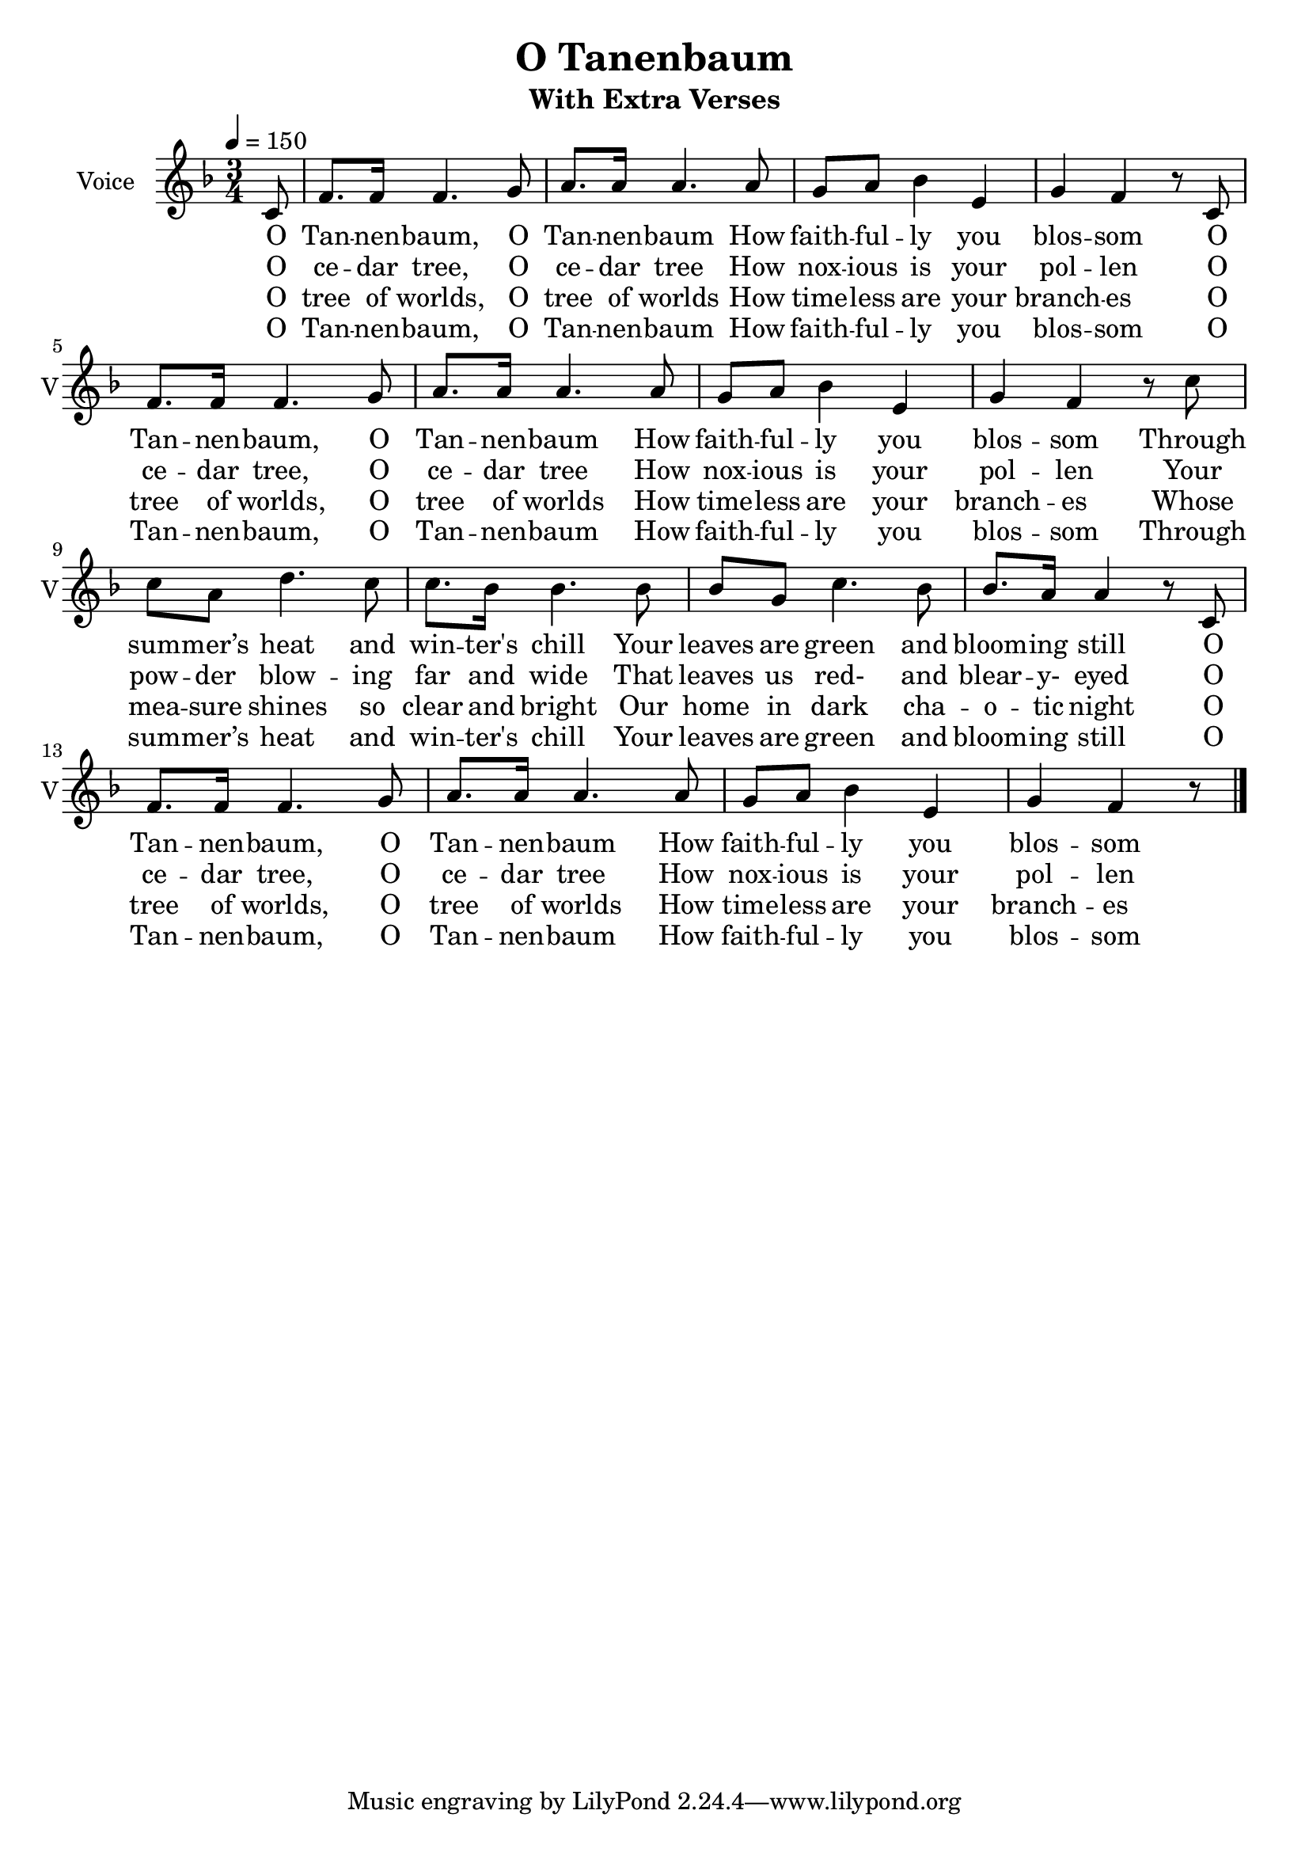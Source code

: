 \version "2.16.2"

\header {
  title = "O Tanenbaum"
  subtitle = "With Extra Verses"
}

melody = \relative c' {
    \key f \major
    \time 3/4 \partial 8
    c8 f8. f16 f4. g8 a8. a16 a4.
    a8 g a bes4 e, g f r8
    c8 f8. f16 f4. g8 a8. a16 a4.
    a8 g a bes4 e, g f r8
    c'8 c a d4. c8 c8. bes16 bes4.
    bes8 bes g c4. bes8 bes8. a16 a4 r8
    c,8 f8. f16 f4. g8 a8. a16 a4.
    a8 g a bes4 e, g f r8 \bar "|."
}

verse_a_also_finale = \lyricmode {
  O Tan -- nen -- baum, O Tan -- nen -- baum
  How faith -- ful -- ly you blos -- som
  O Tan -- nen -- baum, O Tan -- nen -- baum
  How faith -- ful -- ly you blos -- som
  Through sum -- mer’s heat and win -- ter's chill
  Your leaves are green and bloom -- ing still
  O Tan -- nen -- baum, O Tan -- nen -- baum
  How faith -- ful -- ly you blos -- som
}

verse_b = \lyricmode {
  O ce -- dar tree, O ce -- dar tree
  How nox -- ious is your pol -- len
  O ce -- dar tree, O ce -- dar tree
  How nox -- ious is your pol -- len
  Your pow -- der blow -- ing far and wide
  That leaves us red- and blear -- y- eyed
  O ce -- dar tree, O ce -- dar tree
  How nox -- ious is your pol -- len
}

verse_c = \lyricmode {
  O tree of worlds, O tree of worlds
  How time -- less are your branch -- es
  O tree of worlds, O tree of worlds
  How time -- less are your branch -- es
  Whose mea -- sure shines so clear and bright
  Our home in dark cha -- o -- tic night
  O tree of worlds, O tree of worlds
  How time -- less are your branch -- es
}

\score {
  <<
    \new Voice = "voice" {
      \set Staff.instrumentName = #"Voice"
      \set Staff.shortInstrumentName = #"V"
      \set Staff.midiInstrument=#"voice oohs"
      \set Staff.midiMaximumVolume=#1
      \set Staff.midiMinimumVolume=#1
      \clef "treble"
      \tempo 4=150
      \melody
    }
    \new Lyrics \lyricsto "voice" {
      <<
        \new Lyrics \verse_a_also_finale
        \new Lyrics \verse_b
        \new Lyrics \verse_c
        \new Lyrics \verse_a_also_finale
      >>
    }
  >>
    \layout { 
    \context {
      \Score
    }
  }
  \midi {}
}